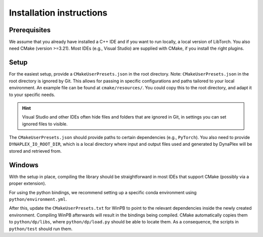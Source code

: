 Installation instructions
=========================

Prerequisites
-------------

We assume that you already have installed a C++ IDE and if you want to run locally, a local version of LibTorch. You also need CMake (version >=3.21). Most IDEs (e.g., Visual Studio) are supplied with CMake, if you install the right plugins.

Setup
-----

For the easiest setup, provide a ``CMakeUserPresets.json`` in the root directory. Note: ``CMakeUserPresets.json`` in the root directory is ignored by Git. This allows for passing in specific configurations and paths tailored to your local environment. An example file can be found at ``cmake/resources/``. You could copy this to the root directory, and adapt it to your specific needs.

.. hint::
    Visual Studio and other IDEs often hide files and folders that are ignored in Git, in settings you can set ignored files to visible.

The ``CMakeUserPresets.json`` should provide paths to certain dependencies (e.g., ``PyTorch``). You also need to provide ``DYNAPLEX_IO_ROOT_DIR``, which is a local directory where input and output files used and generated by DynaPlex will be stored and retrieved from.

Windows
-------

With the setup in place, compiling the library should be straightforward in most IDEs that support CMake (possibly via a proper extension).

For using the python bindings, we recommend setting up a specific conda environment using ``python/environment.yml``.

After this, update the ``CMakeUserPresets.txt`` for WinPB to point to the relevant dependencies inside the newly created environment. Compiling WinPB afterwards will result in the bindings being compiled. CMake automatically copies them to ``python/dp/libs``, where ``python/dp/load.py`` should be able to locate them. As a consequence, the scripts in ``python/test`` should run them.
